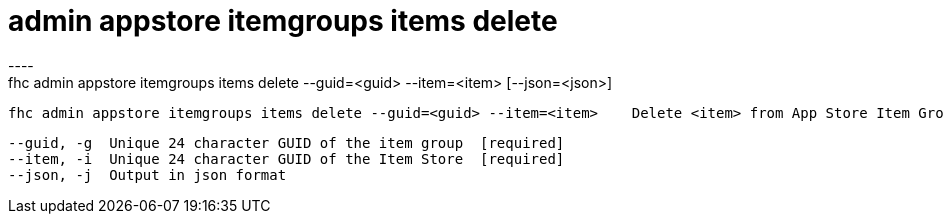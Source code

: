[[admin-appstore-itemgroups-items-delete]]
= admin appstore itemgroups items delete
----
fhc admin appstore itemgroups items delete --guid=<guid> --item=<item> [--json=<json>]

  fhc admin appstore itemgroups items delete --guid=<guid> --item=<item>    Delete <item> from App Store Item Group with <guid>


  --guid, -g  Unique 24 character GUID of the item group  [required]
  --item, -i  Unique 24 character GUID of the Item Store  [required]
  --json, -j  Output in json format                     

----
